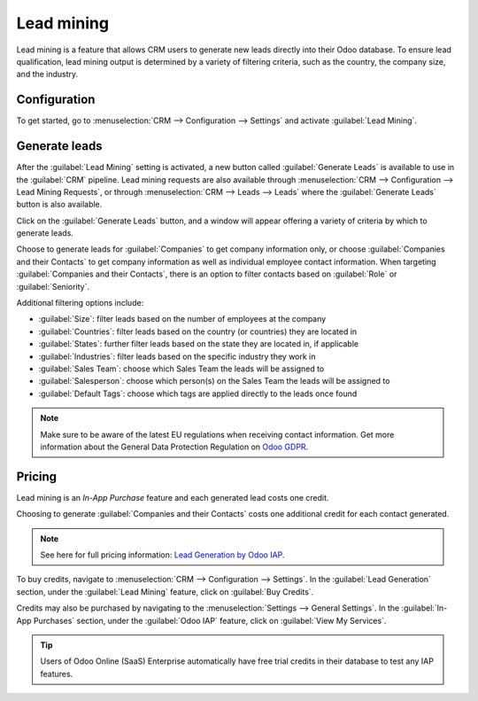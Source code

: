 ===========
Lead mining
===========

Lead mining is a feature that allows CRM users to generate new leads directly into their Odoo
database. To ensure lead qualification, lead mining output is determined by a variety of filtering
criteria, such as the country, the company size, and the industry.

Configuration
=============

To get started, go to :menuselection:`CRM --> Configuration --> Settings` and activate
:guilabel:`Lead Mining`.

.. image:: lead_mining/activate-lead-mining.png
   :align: center
   :alt: Activate lead mining in Odoo CRM settings.

Generate leads
==============

After the :guilabel:`Lead Mining` setting is activated, a new button called :guilabel:`Generate
Leads` is available to use in the :guilabel:`CRM` pipeline. Lead mining requests are also available
through :menuselection:`CRM --> Configuration --> Lead Mining Requests`, or through
:menuselection:`CRM --> Leads --> Leads` where the :guilabel:`Generate Leads` button is also
available.

.. image:: lead_mining/generate-leads-button.png
   :align: center
   :alt: The Generate Leads button to use the lead mining feature.

Click on the :guilabel:`Generate Leads` button, and a window will appear offering a variety of
criteria by which to generate leads.

.. image:: lead_mining/generate-leads-popup.png
   :align: center
   :alt: The pop-up window with the selection criteria in order to generate leads in Odoo.

Choose to generate leads for :guilabel:`Companies` to get company information only, or choose
:guilabel:`Companies and their Contacts` to get company information as well as individual employee
contact information. When targeting :guilabel:`Companies and their Contacts`, there is an option to
filter contacts based on :guilabel:`Role` or :guilabel:`Seniority`.

Additional filtering options include:

- :guilabel:`Size`: filter leads based on the number of employees at the company
- :guilabel:`Countries`: filter leads based on the country (or countries) they are located in
- :guilabel:`States`: further filter leads based on the state they are located in, if applicable
- :guilabel:`Industries`: filter leads based on the specific industry they work in
- :guilabel:`Sales Team`: choose which Sales Team the leads will be assigned to
- :guilabel:`Salesperson`: choose which person(s) on the Sales Team the leads will be assigned to
- :guilabel:`Default Tags`: choose which tags are applied directly to the leads once found

.. note::
   Make sure to be aware of the latest EU regulations when receiving contact information. Get more
   information about the General Data Protection Regulation on `Odoo GDPR <http://leansoft.vn/gdpr>`_.

Pricing
=======

Lead mining is an *In-App Purchase* feature and each generated lead costs one credit.

Choosing to generate :guilabel:`Companies and their Contacts` costs one additional credit for each
contact generated.

.. note::
   See here for full pricing information: `Lead Generation by Odoo IAP <https://iap.leansoft.vn/iap/
   in-app-services/167?>`_.

To buy credits, navigate to :menuselection:`CRM --> Configuration --> Settings`. In the
:guilabel:`Lead Generation` section, under the :guilabel:`Lead Mining` feature, click on
:guilabel:`Buy Credits`.

.. image:: lead_mining/buy-lead-mining-credits-setting.png
   :align: center
   :alt: Buy credits from the lead mining settings.

Credits may also be purchased by navigating to the :menuselection:`Settings --> General Settings`.
In the :guilabel:`In-App Purchases` section, under the :guilabel:`Odoo IAP` feature, click on
:guilabel:`View My Services`.

.. image:: lead_mining/view-my-services-setting.png
   :align: center
   :alt: Buy credits in the Odoo IAP settings.

.. tip::

   Users of Odoo Online (SaaS) Enterprise automatically have free trial credits in their database to
   test any IAP features.

.. seealso::
   * :doc:`../../../general/in_app_purchase`
